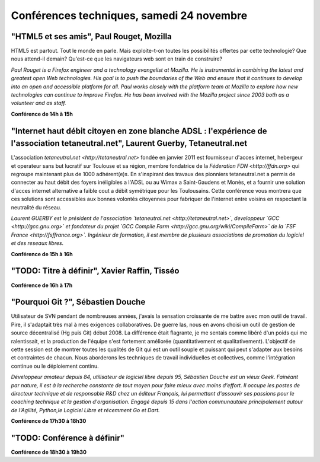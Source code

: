 ==========================================
Conférences techniques, samedi 24 novembre
==========================================

"HTML5 et ses amis", Paul Rouget, Mozilla
------------------------------------------

HTML5 est partout. Tout le monde en parle. Mais exploite-t-on toutes
les possibilités offertes par cette technologie? Que nous attend-il
demain?  Qu'est-ce que les navigateurs web sont en train de
construire?

*Paul Rouget is a Firefox engineer and a technology evangelist at
Mozilla. He is instrumental in combining the latest and greatest open
Web technologies. His goal is to push the boundaries of the Web and
ensure that it continues to develop into an open and accessible
platform for all. Paul works closely with the platform team at
Mozilla to explore how new technologies can continue to improve
Firefox. He has been involved with the Mozilla project since 2003
both as a volunteer and as staff.*

**Conférence de 14h à 15h**

"Internet haut débit citoyen en zone blanche ADSL : l'expérience de l'association tetaneutral.net", Laurent Guerby, Tetaneutral.net
---------------------------------------------------------------------------------------------------------------------------------------

L'association `tetaneutral.net <http://tetaneutral.net>` fondée en
janvier 2011 est fournisseur d'acces internet, hebergeur et operateur
sans but lucratif sur Toulouse et sa région, membre fondatrice de la
`Féderation FDN <http://ffdn.org>` qui regroupe maintenant plus de
1000 adhérent(e)s. En s'inspirant des travaux des pionniers
tetaneutral.net a permis de connecter au haut débit des foyers
inéligibles a l'ADSL ou au Wimax a Saint-Gaudens et Monès, et a
fournir une solution d'acces internet alternative a faible cout a
débit symétrique pour les Toulousains. Cette conférence vous montrera
que ces solutions sont accessibles aux bonnes volontés citoyennes pour
fabriquer de l'internet entre voisins en respectant la neutralité du
réseau.

*Laurent GUERBY est le président de l'association `tetaneutral.net
<http://tetaneutral.net>`, developpeur `GCC <http://gcc.gnu.org>` et
fondateur du projet `GCC Compile Farm
<http://gcc.gnu.org/wiki/CompileFarm>` de la `FSF France
<http://fsffrance.org>`. Ingénieur de formation, il est membre de
plusieurs associations de promotion du logiciel et des reseaux
libres.*

**Conférence de 15h à 16h**

"TODO: Titre à définir", Xavier Raffin, Tisséo
-----------------------------------------------

**Conférence de 16h à 17h**

"Pourquoi Git ?", Sébastien Douche
-----------------------------------

Utilisateur de SVN pendant de nombreuses années, j'avais la sensation
croissante de me battre avec mon outil de travail. Pire, il s'adaptait
très mal à mes exigences collaboratives. De guerre las, nous en avons
choisi un outil de gestion de source décentralisé (Hg puis Git)
début 2008. La différence était flagrante, je me sentais comme libéré
d'un poids qui me ralentissait, et la production de l'équipe s'est
fortement améliorée (quantitativement et qualitativement). L'objectif
de cette session est de montrer toutes les qualités de Git qui est un
outil souple et puissant qui peut s'adapter aux besoins et contraintes
de chacun. Nous aborderons les techniques de travail individuelles et
collectives, comme l'intégration continue ou le déploiement continu.

*Développeur amateur depuis 84, utilisateur de logiciel libre depuis
95, Sébastien Douche est un vieux Geek. Fainéant par nature, il est à
la recherche constante de tout moyen pour faire mieux avec moins
d'effort. Il occupe les postes de directeur technique et de
responsable R&D chez un éditeur Français, lui permettant d'assouvir
ses passions pour le coaching technique et la gestion
d'organisation. Engagé depuis 15 dans l'action communautaire
principalement autour de l'Agilité, Python,le Logiciel Libre et
récemment Go et Dart.*

**Conférence de 17h30 à 18h30**

"TODO: Conférence à définir"
---------------------------------------------

**Conférence de 18h30 à 19h30**
